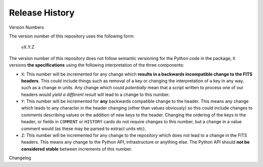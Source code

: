 .. _release_history:

Release History
===============

Version Numbers

The version number of this repository uses the following form:

    vX.Y.Z

The version number of this repository does not follow semantic versioning for the Python code in the package, it versions **the specifications** using the following interpretation of the three components:

* ``X``: This number will be incremented for any change which **results in a backwards incompatible change to the FITS headers**.
  This could include things such as removal of a key or changing the interpretation of a key in any way, such as a change in units.
  Any change which could *potentially* mean that a script written to process one of our headers would *yield a different result* will lead to a change to this number.

* ``Y``: This number will be incremented for **any** backwards compatible change to the header.
  This means any change which leads to any character in the header changing (other than values obviously) so this could include changes to comments describing values or the addition of new keys to the header.
  Changing the ordering of the keys in the header, or fields in ``COMMENT`` or ``HISTORY`` cards do not require changes to this number, but a change in a value comment would (as these may be parsed to extract units etc).

* ``Z``: This number will be incremented for any change to the repository which does not lead to a change in the FITS headers.
  This means any change to the Python API, infrastructure or anything else.
  The Python API should **not be considered stable** between increments of this number.

Changelog

.. changelog::
   :towncrier: ../
   :changelog_file: ../CHANGELOG.rst
   :towncrier-title-underline-index: 1
